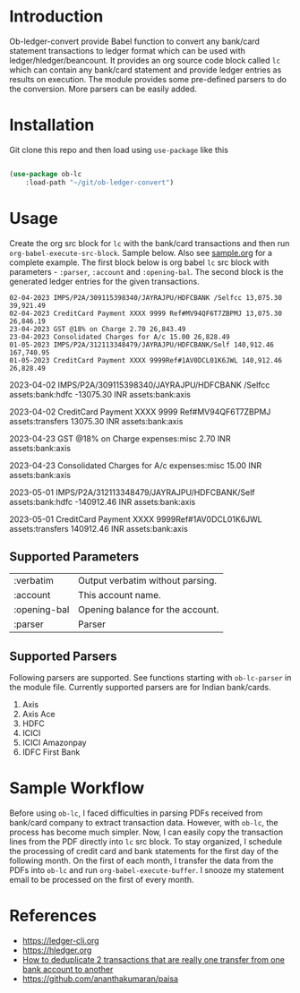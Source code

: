 * Introduction

Ob-ledger-convert provide Babel function to convert any bank/card statement transactions to ledger format which can be used with ledger/hledger/beancount.  It provides an org source code block called =lc= which can contain any bank/card statement and provide ledger entries as results on execution.  The module provides some pre-defined parsers to do the conversion.  More parsers can be easily added.

* Installation

Git clone this repo and then load using =use-package= like this

#+begin_src emacs-lisp

  (use-package ob-lc
      :load-path "~/git/ob-ledger-convert")
  
#+end_src

* Usage

Create the org src block for =lc= with the bank/card transactions and then run =org-babel-execute-src-block=.  Sample below.  Also see [[https://github.com/jayrajput/ob-ledger-convert/blob/main/sample.org][sample.org]] for a complete example.  The first block below is org babel =lc= src block with parameters - =:parser=, =:account= and =:opening-bal=.  The second block is the generated ledger entries for the given transactions.

#+begin_src lc :parser ob-lc-parser-axis :account assets:bank:axis :opening-bal 6846.19  :exports both
02-04-2023 IMPS/P2A/309115398340/JAYRAJPU/HDFCBANK /Selfcc 13,075.30 39,921.49
02-04-2023 CreditCard Payment XXXX 9999 Ref#MV94QF6T7ZBPMJ 13,075.30 26,846.19
23-04-2023 GST @18% on Charge 2.70 26,843.49
23-04-2023 Consolidated Charges for A/c 15.00 26,828.49
01-05-2023 IMPS/P2A/312113348479/JAYRAJPU/HDFCBANK/Self 140,912.46 167,740.95
01-05-2023 CreditCard Payment XXXX 9999Ref#1AV0DCL01K6JWL 140,912.46 26,828.49
#+end_src

#+RESULTS:
#+begin_example hledger
2023-04-02  IMPS/P2A/309115398340/JAYRAJPU/HDFCBANK /Selfcc
    assets:bank:hdfc     -13075.30 INR
    assets:bank:axis

2023-04-02  CreditCard Payment XXXX 9999 Ref#MV94QF6T7ZBPMJ
    assets:transfers     13075.30 INR
    assets:bank:axis

2023-04-23  GST @18% on Charge
    expenses:misc     2.70 INR
    assets:bank:axis

2023-04-23  Consolidated Charges for A/c
    expenses:misc     15.00 INR
    assets:bank:axis

2023-05-01  IMPS/P2A/312113348479/JAYRAJPU/HDFCBANK/Self
    assets:bank:hdfc     -140912.46 INR
    assets:bank:axis

2023-05-01  CreditCard Payment XXXX 9999Ref#1AV0DCL01K6JWL
    assets:transfers     140912.46 INR
    assets:bank:axis

#+end_example


** Supported Parameters

| :verbatim    | Output verbatim without parsing. |
| :account     | This account name.               |
| :opening-bal | Opening balance for the account. |
| :parser      | Parser                           |

** Supported Parsers

Following parsers are supported. See functions starting with =ob-lc-parser= in the module file.  Currently supported parsers are for Indian bank/cards.

1. Axis
2. Axis Ace
3. HDFC
4. ICICI
5. ICICI Amazonpay
6. IDFC First Bank

* Sample Workflow

Before using =ob-lc=, I faced difficulties in parsing PDFs received from bank/card company to extract transaction data.  However, with =ob-lc=, the process has become much simpler.  Now, I can easily copy the transaction lines from the PDF directly into =lc= src block.  To stay organized, I schedule the processing of credit card and bank statements for the first day of the following month.  On the first of each month, I transfer the data from the PDFs into =ob-lc= and run =org-babel-execute-buffer=.  I snooze my statement email to be processed on the first of every month.

* References

- https://ledger-cli.org
- https://hledger.org
- [[https://github.com/apauley/hledger-flow/issues/51][How to deduplicate 2 transactions that are really one transfer from one bank account to another]]
- https://github.com/ananthakumaran/paisa
